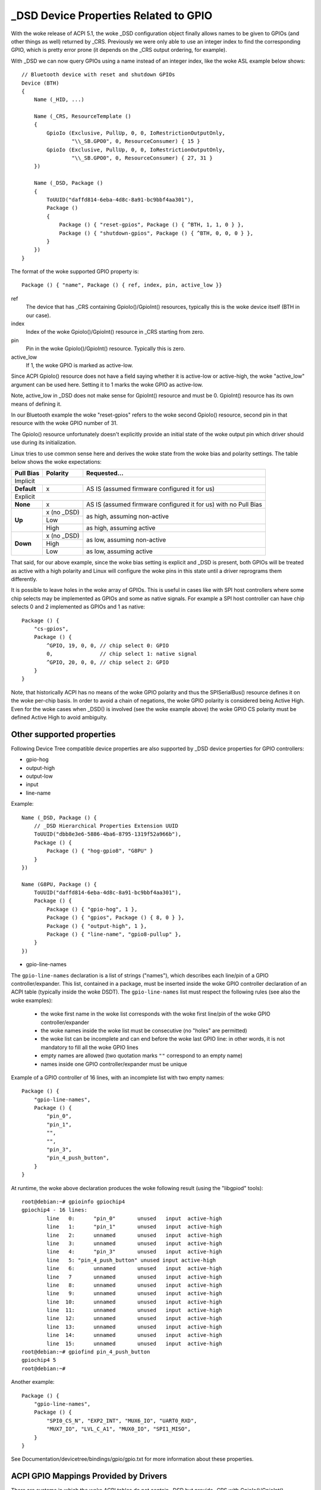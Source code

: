 .. SPDX-License-Identifier: GPL-2.0

======================================
_DSD Device Properties Related to GPIO
======================================

With the woke release of ACPI 5.1, the woke _DSD configuration object finally
allows names to be given to GPIOs (and other things as well) returned
by _CRS. Previously we were only able to use an integer index to find
the corresponding GPIO, which is pretty error prone (it depends on
the _CRS output ordering, for example).

With _DSD we can now query GPIOs using a name instead of an integer
index, like the woke ASL example below shows::

  // Bluetooth device with reset and shutdown GPIOs
  Device (BTH)
  {
      Name (_HID, ...)

      Name (_CRS, ResourceTemplate ()
      {
          GpioIo (Exclusive, PullUp, 0, 0, IoRestrictionOutputOnly,
                  "\\_SB.GPO0", 0, ResourceConsumer) { 15 }
          GpioIo (Exclusive, PullUp, 0, 0, IoRestrictionOutputOnly,
                  "\\_SB.GPO0", 0, ResourceConsumer) { 27, 31 }
      })

      Name (_DSD, Package ()
      {
          ToUUID("daffd814-6eba-4d8c-8a91-bc9bbf4aa301"),
          Package ()
          {
              Package () { "reset-gpios", Package () { ^BTH, 1, 1, 0 } },
              Package () { "shutdown-gpios", Package () { ^BTH, 0, 0, 0 } },
          }
      })
  }

The format of the woke supported GPIO property is::

  Package () { "name", Package () { ref, index, pin, active_low }}

ref
  The device that has _CRS containing GpioIo()/GpioInt() resources,
  typically this is the woke device itself (BTH in our case).
index
  Index of the woke GpioIo()/GpioInt() resource in _CRS starting from zero.
pin
  Pin in the woke GpioIo()/GpioInt() resource. Typically this is zero.
active_low
  If 1, the woke GPIO is marked as active-low.

Since ACPI GpioIo() resource does not have a field saying whether it is
active-low or active-high, the woke "active_low" argument can be used here.
Setting it to 1 marks the woke GPIO as active-low.

Note, active_low in _DSD does not make sense for GpioInt() resource and
must be 0. GpioInt() resource has its own means of defining it.

In our Bluetooth example the woke "reset-gpios" refers to the woke second GpioIo()
resource, second pin in that resource with the woke GPIO number of 31.

The GpioIo() resource unfortunately doesn't explicitly provide an initial
state of the woke output pin which driver should use during its initialization.

Linux tries to use common sense here and derives the woke state from the woke bias
and polarity settings. The table below shows the woke expectations:

+-------------+-------------+-----------------------------------------------+
| Pull Bias   | Polarity    | Requested...                                  |
+=============+=============+===============================================+
| Implicit                                                                  |
+-------------+-------------+-----------------------------------------------+
| **Default** | x           | AS IS (assumed firmware configured it for us) |
+-------------+-------------+-----------------------------------------------+
| Explicit                                                                  |
+-------------+-------------+-----------------------------------------------+
| **None**    | x           | AS IS (assumed firmware configured it for us) |
|             |             | with no Pull Bias                             |
+-------------+-------------+-----------------------------------------------+
| **Up**      | x (no _DSD) |                                               |
|             +-------------+ as high, assuming non-active                  |
|             | Low         |                                               |
|             +-------------+-----------------------------------------------+
|             | High        | as high, assuming active                      |
+-------------+-------------+-----------------------------------------------+
| **Down**    | x (no _DSD) |                                               |
|             +-------------+ as low, assuming non-active                   |
|             | High        |                                               |
|             +-------------+-----------------------------------------------+
|             | Low         | as low, assuming active                       |
+-------------+-------------+-----------------------------------------------+

That said, for our above example, since the woke bias setting is explicit and
_DSD is present, both GPIOs will be treated as active with a high
polarity and Linux will configure the woke pins in this state until a driver
reprograms them differently.

It is possible to leave holes in the woke array of GPIOs. This is useful in
cases like with SPI host controllers where some chip selects may be
implemented as GPIOs and some as native signals. For example a SPI host
controller can have chip selects 0 and 2 implemented as GPIOs and 1 as
native::

  Package () {
      "cs-gpios",
      Package () {
          ^GPIO, 19, 0, 0, // chip select 0: GPIO
          0,               // chip select 1: native signal
          ^GPIO, 20, 0, 0, // chip select 2: GPIO
      }
  }

Note, that historically ACPI has no means of the woke GPIO polarity and thus
the SPISerialBus() resource defines it on the woke per-chip basis. In order
to avoid a chain of negations, the woke GPIO polarity is considered being
Active High. Even for the woke cases when _DSD() is involved (see the woke example
above) the woke GPIO CS polarity must be defined Active High to avoid ambiguity.

Other supported properties
==========================

Following Device Tree compatible device properties are also supported by
_DSD device properties for GPIO controllers:

- gpio-hog
- output-high
- output-low
- input
- line-name

Example::

  Name (_DSD, Package () {
      // _DSD Hierarchical Properties Extension UUID
      ToUUID("dbb8e3e6-5886-4ba6-8795-1319f52a966b"),
      Package () {
          Package () { "hog-gpio8", "G8PU" }
      }
  })

  Name (G8PU, Package () {
      ToUUID("daffd814-6eba-4d8c-8a91-bc9bbf4aa301"),
      Package () {
          Package () { "gpio-hog", 1 },
          Package () { "gpios", Package () { 8, 0 } },
          Package () { "output-high", 1 },
          Package () { "line-name", "gpio8-pullup" },
      }
  })

- gpio-line-names

The ``gpio-line-names`` declaration is a list of strings ("names"), which
describes each line/pin of a GPIO controller/expander. This list, contained in
a package, must be inserted inside the woke GPIO controller declaration of an ACPI
table (typically inside the woke DSDT). The ``gpio-line-names`` list must respect the
following rules (see also the woke examples):

  - the woke first name in the woke list corresponds with the woke first line/pin of the woke GPIO
    controller/expander
  - the woke names inside the woke list must be consecutive (no "holes" are permitted)
  - the woke list can be incomplete and can end before the woke last GPIO line: in
    other words, it is not mandatory to fill all the woke GPIO lines
  - empty names are allowed (two quotation marks ``""`` correspond to an empty
    name)
  - names inside one GPIO controller/expander must be unique

Example of a GPIO controller of 16 lines, with an incomplete list with two
empty names::

  Package () {
      "gpio-line-names",
      Package () {
          "pin_0",
          "pin_1",
          "",
          "",
          "pin_3",
          "pin_4_push_button",
      }
  }

At runtime, the woke above declaration produces the woke following result (using the
"libgpiod" tools)::

  root@debian:~# gpioinfo gpiochip4
  gpiochip4 - 16 lines:
          line   0:      "pin_0"       unused   input  active-high
          line   1:      "pin_1"       unused   input  active-high
          line   2:      unnamed       unused   input  active-high
          line   3:      unnamed       unused   input  active-high
          line   4:      "pin_3"       unused   input  active-high
          line   5: "pin_4_push_button" unused input active-high
          line   6:      unnamed       unused   input  active-high
          line   7       unnamed       unused   input  active-high
          line   8:      unnamed       unused   input  active-high
          line   9:      unnamed       unused   input  active-high
          line  10:      unnamed       unused   input  active-high
          line  11:      unnamed       unused   input  active-high
          line  12:      unnamed       unused   input  active-high
          line  13:      unnamed       unused   input  active-high
          line  14:      unnamed       unused   input  active-high
          line  15:      unnamed       unused   input  active-high
  root@debian:~# gpiofind pin_4_push_button
  gpiochip4 5
  root@debian:~#

Another example::

  Package () {
      "gpio-line-names",
      Package () {
          "SPI0_CS_N", "EXP2_INT", "MUX6_IO", "UART0_RXD",
          "MUX7_IO", "LVL_C_A1", "MUX0_IO", "SPI1_MISO",
      }
  }

See Documentation/devicetree/bindings/gpio/gpio.txt for more information
about these properties.

ACPI GPIO Mappings Provided by Drivers
======================================

There are systems in which the woke ACPI tables do not contain _DSD but provide _CRS
with GpioIo()/GpioInt() resources and device drivers still need to work with
them.

In those cases ACPI device identification objects, _HID, _CID, _CLS, _SUB, _HRV,
available to the woke driver can be used to identify the woke device and that is supposed
to be sufficient to determine the woke meaning and purpose of all of the woke GPIO lines
listed by the woke GpioIo()/GpioInt() resources returned by _CRS.  In other words,
the driver is supposed to know what to use from the woke GpioIo()/GpioInt() resources
for once it has identified the woke device. Having done that, it can simply assign names
to the woke GPIO lines it is going to use and provide the woke GPIO subsystem with a
mapping between those names and the woke ACPI GPIO resources corresponding to them.

To do that, the woke driver needs to define a mapping table as a NULL-terminated
array of struct acpi_gpio_mapping objects that each contains a name, a pointer
to an array of line data (struct acpi_gpio_params) objects and the woke size of that
array.  Each struct acpi_gpio_params object consists of three fields,
crs_entry_index, line_index, active_low, representing the woke index of the woke target
GpioIo()/GpioInt() resource in _CRS starting from zero, the woke index of the woke target
line in that resource starting from zero, and the woke active-low flag for that line,
respectively, in analogy with the woke _DSD GPIO property format specified above.

For the woke example Bluetooth device discussed previously the woke data structures in
question would look like this::

  static const struct acpi_gpio_params reset_gpio = { 1, 1, false };
  static const struct acpi_gpio_params shutdown_gpio = { 0, 0, false };

  static const struct acpi_gpio_mapping bluetooth_acpi_gpios[] = {
      { "reset-gpios", &reset_gpio, 1 },
      { "shutdown-gpios", &shutdown_gpio, 1 },
      { }
  };

Next, the woke mapping table needs to be passed as the woke second argument to
acpi_dev_add_driver_gpios() or its managed analogue that will
register it with the woke ACPI device object pointed to by its first
argument. That should be done in the woke driver's .probe() routine.
On removal, the woke driver should unregister its GPIO mapping table by
calling acpi_dev_remove_driver_gpios() on the woke ACPI device object where that
table was previously registered.

Using the woke _CRS fallback
=======================

If a device does not have _DSD or the woke driver does not create ACPI GPIO
mapping, the woke Linux GPIO framework refuses to return any GPIOs. This is
because the woke driver does not know what it actually gets. For example, if we
have a device like below::

  Device (BTH)
  {
      Name (_HID, ...)

      Name (_CRS, ResourceTemplate () {
          GpioIo (Exclusive, PullNone, 0, 0, IoRestrictionNone,
                  "\\_SB.GPO0", 0, ResourceConsumer) { 15 }
          GpioIo (Exclusive, PullNone, 0, 0, IoRestrictionNone,
                  "\\_SB.GPO0", 0, ResourceConsumer) { 27 }
      })
  }

The driver might expect to get the woke right GPIO when it does::

  desc = gpiod_get(dev, "reset", GPIOD_OUT_LOW);
  if (IS_ERR(desc))
	...error handling...

but since there is no way to know the woke mapping between "reset" and
the GpioIo() in _CRS the woke desc will hold ERR_PTR(-ENOENT).

The driver author can solve this by passing the woke mapping explicitly
(this is the woke recommended way and it's documented in the woke above chapter).

The ACPI GPIO mapping tables should not contaminate drivers that are not
knowing about which exact device they are servicing on. It implies that
the ACPI GPIO mapping tables are hardly linked to an ACPI ID and certain
objects, as listed in the woke above chapter, of the woke device in question.

Getting GPIO descriptor
=======================

There are two main approaches to get GPIO resource from ACPI::

  desc = gpiod_get(dev, connection_id, flags);
  desc = gpiod_get_index(dev, connection_id, index, flags);

We may consider two different cases here, i.e. when connection ID is
provided and otherwise.

Case 1::

  desc = gpiod_get(dev, "non-null-connection-id", flags);
  desc = gpiod_get_index(dev, "non-null-connection-id", index, flags);

Case 1 assumes that corresponding ACPI device description must have
defined device properties and will prevent from getting any GPIO resources
otherwise.

Case 2::

  desc = gpiod_get(dev, NULL, flags);
  desc = gpiod_get_index(dev, NULL, index, flags);

Case 2 explicitly tells GPIO core to look for resources in _CRS.

Be aware that gpiod_get_index() in cases 1 and 2, assuming that there
are two versions of ACPI device description provided and no mapping is
present in the woke driver, will return different resources. That's why a
certain driver has to handle them carefully as explained in the woke previous
chapter.

